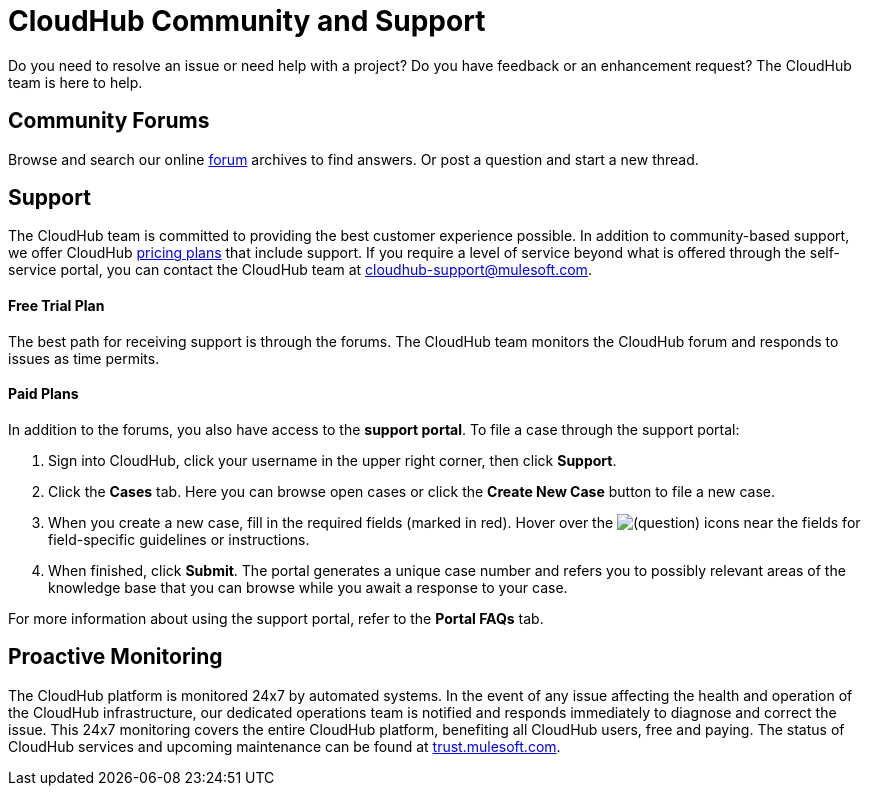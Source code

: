 = CloudHub Community and Support
:keywords: cloudhub, cloud, troubleshooting

Do you need to resolve an issue or need help with a project? Do you have feedback or an enhancement request? The CloudHub team is here to help.

== Community Forums

Browse and search our online http://forum.mulesoft.org/mulesoft/products/mulesoft_cloudhub[forum] archives to find answers. Or post a question and start a new thread.

== Support

The CloudHub team is committed to providing the best customer experience possible. In addition to community-based support, we offer CloudHub http://www.mulesoft.com/cloudhub/cloudhub-pricing[pricing plans] that include support. If you require a level of service beyond what is offered through the self-service portal, you can contact the CloudHub team at cloudhub-support@mulesoft.com.

==== Free Trial Plan

The best path for receiving support is through the forums. The CloudHub team monitors the CloudHub forum and responds to issues as time permits.

==== Paid Plans

In addition to the forums, you also have access to the *support portal*. To file a case through the support portal:

. Sign into CloudHub, click your username in the upper right corner, then click *Support*.
. Click the *Cases* tab. Here you can browse open cases or click the *Create New Case* button to file a new case.
. When you create a new case, fill in the required fields (marked in red). Hover over the image:/documentation/s/en_GB/3391/c989735defd8798a9d5e69c058c254be2e5a762b.76/_/images/icons/emoticons/help_16.png[(question)] icons near the fields for field-specific guidelines or instructions. 

. When finished, click *Submit*. The portal  generates a unique case number and refers you to possibly relevant areas of the knowledge base that you can browse while you await a response to your case.

For more information about using the support portal, refer to the *Portal FAQs* tab.

== Proactive Monitoring

The CloudHub platform is monitored 24x7 by automated systems. In the event of any issue affecting the health and operation of the CloudHub infrastructure, our dedicated operations team is notified and  responds immediately to diagnose and correct the issue. This 24x7 monitoring covers the entire CloudHub platform, benefiting all CloudHub users, free and paying. The status of CloudHub services and upcoming maintenance can be found at http://trust.mulesoft.com[trust.mulesoft.com].
